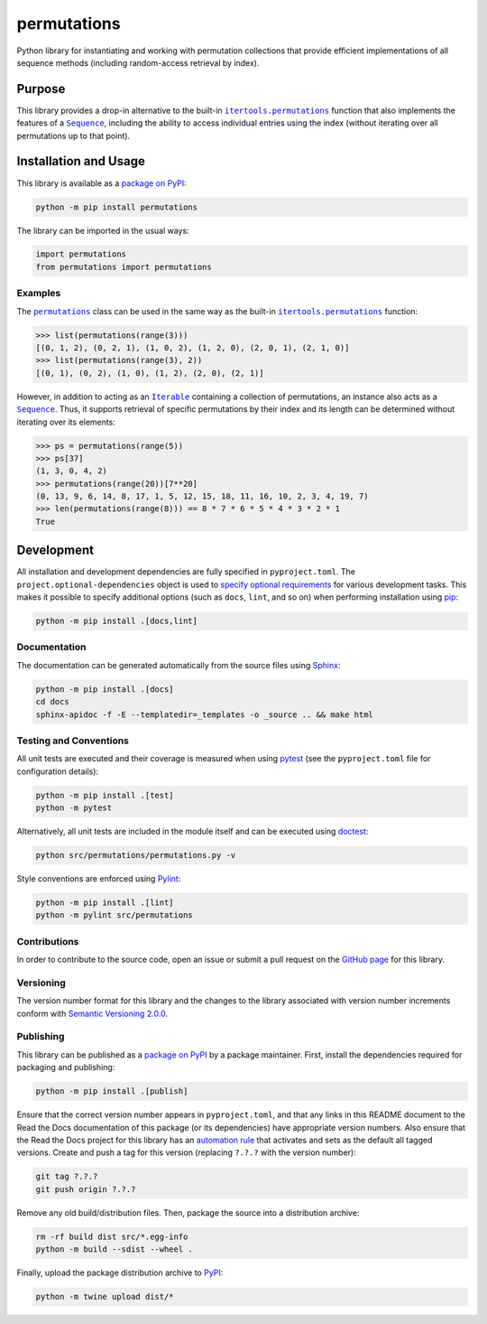 ============
permutations
============

Python library for instantiating and working with permutation collections that provide efficient implementations of all sequence methods (including random-access retrieval by index).

|pypi| |readthedocs| |actions| |coveralls|

.. |pypi| image:: https://badge.fury.io/py/permutations.svg
   :target: https://badge.fury.io/py/permutations
   :alt: PyPI version and link.

.. |readthedocs| image:: https://readthedocs.org/projects/permutations/badge/?version=latest
   :target: https://permutations.readthedocs.io/en/latest/?badge=latest
   :alt: Read the Docs documentation status.

.. |actions| image:: https://github.com/lapets/permutations/workflows/lint-test-cover-docs/badge.svg
   :target: https://github.com/lapets/permutations/actions/workflows/lint-test-cover-docs.yml
   :alt: GitHub Actions status.

.. |coveralls| image:: https://coveralls.io/repos/github/lapets/permutations/badge.svg?branch=main
   :target: https://coveralls.io/github/lapets/permutations?branch=main
   :alt: Coveralls test coverage summary.

Purpose
-------

.. |itertools_permutations| replace:: ``itertools.permutations``
.. _itertools_permutations: https://docs.python.org/3/library/itertools.html#itertools.permutations

.. |Sequence| replace:: ``Sequence``
.. _Sequence: https://docs.python.org/3/library/collections.abc.html#collections.abc.Sequence

This library provides a drop-in alternative to the built-in |itertools_permutations|_ function that also implements the features of a |Sequence|_, including the ability to access individual entries using the index (without iterating over all permutations up to that point).

Installation and Usage
----------------------
This library is available as a `package on PyPI <https://pypi.org/project/permutations>`__:

.. code-block:: bash

    python -m pip install permutations

The library can be imported in the usual ways:
                              
.. code-block:: python

    import permutations
    from permutations import permutations

Examples
^^^^^^^^

.. |permutations| replace:: ``permutations``
.. _permutations: https://permutations.readthedocs.io/en/0.1.0/_source/permutations.html#permutations.permutations.permutations

.. |Iterable| replace:: ``Iterable``
.. _Iterable: https://docs.python.org/3/library/collections.abc.html#collections.abc.Iterable

The |permutations|_ class can be used in the same way as the built-in |itertools_permutations|_ function:

.. code-block:: python

    >>> list(permutations(range(3)))
    [(0, 1, 2), (0, 2, 1), (1, 0, 2), (1, 2, 0), (2, 0, 1), (2, 1, 0)]
    >>> list(permutations(range(3), 2))
    [(0, 1), (0, 2), (1, 0), (1, 2), (2, 0), (2, 1)]

However, in addition to acting as an |Iterable|_ containing a collection of permutations, an instance also acts as a |Sequence|_. Thus, it supports retrieval of specific permutations by their index and its length can be determined without iterating over its elements:

.. code-block:: python

    >>> ps = permutations(range(5))
    >>> ps[37]
    (1, 3, 0, 4, 2)
    >>> permutations(range(20))[7**20]
    (0, 13, 9, 6, 14, 8, 17, 1, 5, 12, 15, 18, 11, 16, 10, 2, 3, 4, 19, 7)
    >>> len(permutations(range(8))) == 8 * 7 * 6 * 5 * 4 * 3 * 2 * 1
    True

Development
-----------
All installation and development dependencies are fully specified in ``pyproject.toml``. The ``project.optional-dependencies`` object is used to `specify optional requirements <https://peps.python.org/pep-0621>`__ for various development tasks. This makes it possible to specify additional options (such as ``docs``, ``lint``, and so on) when performing installation using `pip <https://pypi.org/project/pip>`__:

.. code-block:: bash

    python -m pip install .[docs,lint]

Documentation
^^^^^^^^^^^^^
The documentation can be generated automatically from the source files using `Sphinx <https://www.sphinx-doc.org>`__:

.. code-block:: bash

    python -m pip install .[docs]
    cd docs
    sphinx-apidoc -f -E --templatedir=_templates -o _source .. && make html

Testing and Conventions
^^^^^^^^^^^^^^^^^^^^^^^
All unit tests are executed and their coverage is measured when using `pytest <https://docs.pytest.org>`__ (see the ``pyproject.toml`` file for configuration details):

.. code-block:: bash

    python -m pip install .[test]
    python -m pytest

Alternatively, all unit tests are included in the module itself and can be executed using `doctest <https://docs.python.org/3/library/doctest.html>`__:

.. code-block:: bash

    python src/permutations/permutations.py -v

Style conventions are enforced using `Pylint <https://pylint.readthedocs.io>`__:

.. code-block:: bash

    python -m pip install .[lint]
    python -m pylint src/permutations

Contributions
^^^^^^^^^^^^^
In order to contribute to the source code, open an issue or submit a pull request on the `GitHub page <https://github.com/lapets/permutations>`__ for this library.

Versioning
^^^^^^^^^^
The version number format for this library and the changes to the library associated with version number increments conform with `Semantic Versioning 2.0.0 <https://semver.org/#semantic-versioning-200>`__.

Publishing
^^^^^^^^^^
This library can be published as a `package on PyPI <https://pypi.org/project/permutations>`__ by a package maintainer. First, install the dependencies required for packaging and publishing:

.. code-block:: bash

    python -m pip install .[publish]

Ensure that the correct version number appears in ``pyproject.toml``, and that any links in this README document to the Read the Docs documentation of this package (or its dependencies) have appropriate version numbers. Also ensure that the Read the Docs project for this library has an `automation rule <https://docs.readthedocs.io/en/stable/automation-rules.html>`__ that activates and sets as the default all tagged versions. Create and push a tag for this version (replacing ``?.?.?`` with the version number):

.. code-block:: bash

    git tag ?.?.?
    git push origin ?.?.?

Remove any old build/distribution files. Then, package the source into a distribution archive:

.. code-block:: bash

    rm -rf build dist src/*.egg-info
    python -m build --sdist --wheel .

Finally, upload the package distribution archive to `PyPI <https://pypi.org>`__:

.. code-block:: bash

    python -m twine upload dist/*
